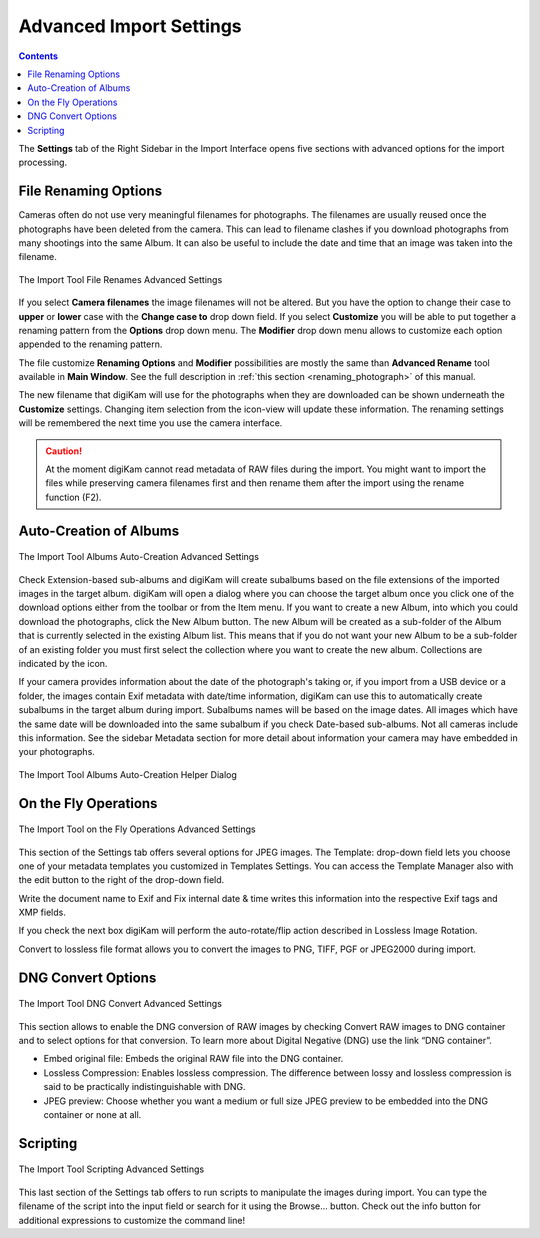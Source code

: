 .. meta::
   :description: digiKam Advanced Settings to Import From Digital Camera
   :keywords: digiKam, documentation, user manual, photo management, open source, free, learn, easy, import, camera, advanced, convert, rename, scripting

.. metadata-placeholder

   :authors: - digiKam Team

   :license: see Credits and License page for details (https://docs.digikam.org/en/credits_license.html)

.. _advanced_import:

Advanced Import Settings
========================

.. contents::

The **Settings** tab of the Right Sidebar in the Import Interface opens five sections with advanced options for the import processing.

File Renaming Options
---------------------

Cameras often do not use very meaningful filenames for photographs. The filenames are usually reused once the photographs have been deleted from the camera. This can lead to filename clashes if you download photographs from many shootings into the same Album. It can also be useful to include the date and time that an image was taken into the filename.

.. figure:: images/camera_settings_files_rename.webp
    :alt:
    :align: center

    The Import Tool File Renames Advanced Settings

If you select **Camera filenames** the image filenames will not be altered. But you have the option to change their case to **upper** or **lower** case with the **Change case to** drop down field. If you select **Customize** you will be able to put together a renaming pattern from the **Options** drop down menu. The **Modifier** drop down menu allows to customize each option appended to the renaming pattern.

The file customize **Renaming Options** and **Modifier** possibilities are mostly the same than **Advanced Rename** tool available in **Main Window**. See the full description in :ref:`this section <renaming_photograph>` of this manual.

The new filename that digiKam will use for the photographs when they are downloaded can be shown underneath the **Customize** settings. Changing item selection from the icon-view will update these information. The renaming settings will be remembered the next time you use the camera interface.

.. caution::

    At the moment digiKam cannot read metadata of RAW files during the import. You might want to import the files while preserving camera filenames first and then rename them after the import using the rename function (F2).

.. _camera_autoalbums:

Auto-Creation of Albums
-----------------------

.. figure:: images/camera_settings_auto_albums.webp
    :alt:
    :align: center

    The Import Tool Albums Auto-Creation Advanced Settings

Check Extension-based sub-albums and digiKam will create subalbums based on the file extensions of the imported images in the target album. digiKam will open a dialog where you can choose the target album once you click one of the download options either from the toolbar or from the Item menu. If you want to create a new Album, into which you could download the photographs, click the New Album button. The new Album will be created as a sub-folder of the Album that is currently selected in the existing Album list. This means that if you do not want your new Album to be a sub-folder of an existing folder you must first select the collection where you want to create the new album. Collections are indicated by the icon.

If your camera provides information about the date of the photograph's taking or, if you import from a USB device or a folder, the images contain Exif metadata with date/time information, digiKam can use this to automatically create subalbums in the target album during import. Subalbums names will be based on the image dates. All images which have the same date will be downloaded into the same subalbum if you check Date-based sub-albums. Not all cameras include this information. See the sidebar Metadata section for more detail about information your camera may have embedded in your photographs.

.. figure:: images/camera_auto_albums_helper_dialog.webp
    :alt:
    :align: center

    The Import Tool Albums Auto-Creation Helper Dialog

.. _camera_onthefly:

On the Fly Operations
---------------------

.. figure:: images/camera_settings_on_the_fly.webp
    :alt:
    :align: center

    The Import Tool on the Fly Operations Advanced Settings

This section of the Settings tab offers several options for JPEG images. The Template: drop-down field lets you choose one of your metadata templates you customized in Templates Settings. You can access the Template Manager also with the edit button to the right of the drop-down field.

Write the document name to Exif and Fix internal date & time writes this information into the respective Exif tags and XMP fields.

If you check the next box digiKam will perform the auto-rotate/flip action described in Lossless Image Rotation.

Convert to lossless file format allows you to convert the images to PNG, TIFF, PGF or JPEG2000 during import.

.. _camera_dngconvert:

DNG Convert Options
-------------------

.. figure:: images/camera_settings_dng_convert.webp
    :alt:
    :align: center

    The Import Tool DNG Convert Advanced Settings

This section allows to enable the DNG conversion of RAW images by checking Convert RAW images to DNG container and to select options for that conversion. To learn more about Digital Negative (DNG) use the link “DNG container”.

- Embed original file: Embeds the original RAW file into the DNG container.

- Lossless Compression: Enables lossless compression. The difference between lossy and lossless compression is said to be practically indistinguishable with DNG.

- JPEG preview: Choose whether you want a medium or full size JPEG preview to be embedded into the DNG container or none at all. 

.. _camera_scripting:

Scripting
---------

.. figure:: images/camera_settings_scripting.webp
    :alt:
    :align: center

    The Import Tool Scripting Advanced Settings

This last section of the Settings tab offers to run scripts to manipulate the images during import. You can type the filename of the script into the input field or search for it using the Browse... button. Check out the info button for additional expressions to customize the command line!
